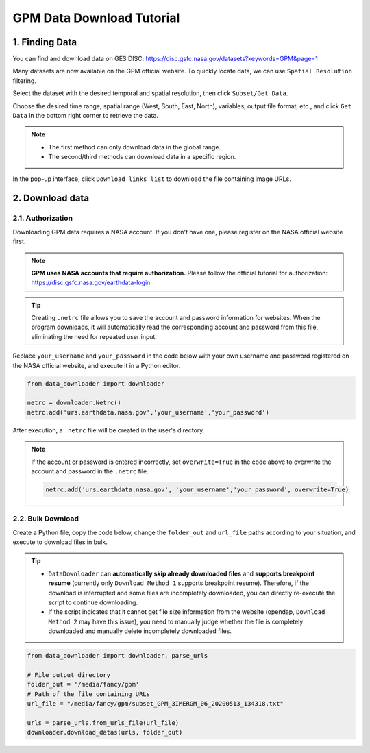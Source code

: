 ==========================
GPM Data Download Tutorial
==========================

1. Finding Data
---------------

You can find and download data on GES DISC: https://disc.gsfc.nasa.gov/datasets?keywords=GPM&page=1

Many datasets are now available on the GPM official website. To quickly locate data, we can use ``Spatial Resolution`` filtering.

.. image:: https://i-blog.csdnimg.cn/blog_migrate/5970333a310f536702c6cd1a1d034986.png
    :width: 90%
    :align: center

Select the dataset with the desired temporal and spatial resolution, then click ``Subset/Get Data``.

.. image:: https://i-blog.csdnimg.cn/blog_migrate/c2899587d357f01581f91be754288f13.png
    :width: 90%
    :align: center

Choose the desired time range, spatial range (West, South, East, North), variables, output file format, etc., and click ``Get Data`` in the bottom right corner to retrieve the data.

.. note::
    
    - The first method can only download data in the global range.
    - The second/third methods can download data in a specific region.

.. image:: https://i-blog.csdnimg.cn/blog_migrate/8257e3e8b3d5c46272c8a97feaa3d0e2.png
    :width: 90%
    :align: center

.. image:: https://i-blog.csdnimg.cn/blog_migrate/6538b20430fa928805f5bf702fe689b9.png
    :width: 90%
    :align: center

In the pop-up interface, click ``Download links list`` to download the file containing image URLs.

.. image:: https://i-blog.csdnimg.cn/blog_migrate/bb4871c133cef39f66f6f9c31dc0c705.png
    :width: 90%
    :align: center

2. Download data
----------------

2.1. Authorization
^^^^^^^^^^^^^^^^^^

Downloading GPM data requires a NASA account. If you don't have one, please register on the NASA official website first.

.. note::
    **GPM uses NASA accounts that require authorization.** Please follow the official tutorial for authorization: https://disc.gsfc.nasa.gov/earthdata-login


.. tip::

    Creating ``.netrc`` file allows you to save the account and password information for websites. When the program downloads, it will automatically read the corresponding account and password from this file, eliminating the need for repeated user input.

Replace ``your_username`` and ``your_password`` in the code below with your own username and password registered on the NASA official website, and execute it in a Python editor.

.. code-block:: python

    from data_downloader import downloader

    netrc = downloader.Netrc()
    netrc.add('urs.earthdata.nasa.gov','your_username','your_password')


After execution, a ``.netrc`` file will be created in the user's directory. 

.. note::

    If the account or password is entered incorrectly, set ``overwrite=True`` in the code above to overwrite the account and password in the ``.netrc`` file.

    .. code-block:: python

        netrc.add('urs.earthdata.nasa.gov', 'your_username','your_password', overwrite=True)


2.2. Bulk Download
^^^^^^^^^^^^^^^^^^

Create a Python file, copy the code below, change the ``folder_out`` and ``url_file`` paths according to your situation, and execute to download files in bulk.

.. tip::

    - ``DataDownloader`` can **automatically skip already downloaded files** and **supports breakpoint resume** (currently only ``Download Method 1`` supports breakpoint resume). Therefore, if the download is interrupted and some files are incompletely downloaded, you can directly re-execute the script to continue downloading.
    -  If the script indicates that it cannot get file size information from the website (opendap, ``Download Method 2`` may have this issue), you need to manually judge whether the file is completely downloaded and manually delete incompletely downloaded files.


.. code-block:: python

    from data_downloader import downloader, parse_urls

    # File output directory
    folder_out = '/media/fancy/gpm'
    # Path of the file containing URLs
    url_file = "/media/fancy/gpm/subset_GPM_3IMERGM_06_20200513_134318.txt"

    urls = parse_urls.from_urls_file(url_file)
    downloader.download_datas(urls, folder_out)